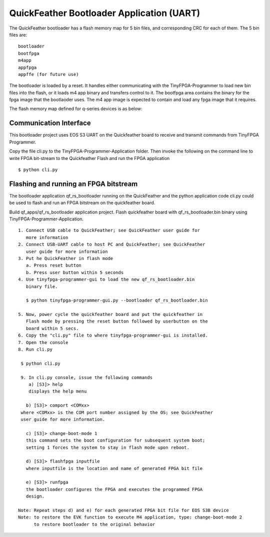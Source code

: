 QuickFeather Bootloader Application (UART)
==========================================

The QuickFeather bootloader has a flash memory map for 5 bin files, and
corresponding CRC for each of them. The 5 bin files are:

::

   bootloader
   bootfpga
   m4app
   appfpga
   appffe (for future use)

The bootloader is loaded by a reset. It handles either communicating
with the TinyFPGA-Programmer to load new bin files into the flash, or it
loads m4 app binary and transfers control to it. The bootfpga area
contains the binary for the fpga image that the bootlaoder uses. The m4
app image is expected to contain and load any fpga image that it
requires.

The flash memory map defined for q-series devices is as below:

.. image:: qorc-flash-memory-map-addresses.svg

Communication Interface
-----------------------

This bootloader project uses EOS S3 UART on the Quickfeather board to 
receive and transmit commands from TinyFPGA Programmer.

Copy the file cli.py to the TinyFPGA-Programmer-Application folder. Then
invoke the following on the command line to write FPGA bit-stream to the
Quickfeather Flash and run the FPGA application

::

   $ python cli.py
   

Flashing and running an FPGA bitstream
-----------------------

The bootloader application qf_rs_bootloader running on the QuickFeather and 
the python application code cli.py could be used to flash and run an FPGA
bitstream on the quickfeather board.

Build qf_apps/qf_rs_bootloader application project. Flash quickfeather
board with qf_rs_bootloader.bin binary using TinyFPGA-Programmer-Application. 

::

  1. Connect USB cable to QuickFeather; see QuickFeather user guide for 
     more information
  2. Connect USB-UART cable to host PC and QuickFeather; see QuickFeather 
     user guide for more information
  3. Put he QuickFeather in flash mode
     a. Press reset button
     b. Press user button within 5 seconds
  4. Use tinyfpga-programmer-gui to load the new qf_rs_bootloader.bin 
     binary file.

     $ python tinyfpga-programmer-gui.py --bootloader qf_rs_bootloader.bin

  5. Now, power cycle the quickfeather board and put the quickfeather in 
     Flash mode by pressing the reset button followed by userbutton on the 
     board within 5 secs. 
  6. Copy the "cli.py" file to where tinyfpga-programmer-gui is installed.
  7. Open the console
  8. Run cli.py 

   $ python cli.py

   9. In cli.py console, issue the following commands
      a) [S3]> help
      displays the help menu

     b) [S3]> comport <COMxx>
   where <COMxx> is the COM port number assigned by the OS; see QuickFeather
   user guide for more information.
   
     c) [S3]> change-boot-mode 1 
     this command sets the boot configuration for subsequent system boot; 
     setting 1 forces the system to stay in flash mode upon reboot.
     
     d) [S3]> flashfpga inputfile
     where inputfile is the location and name of generated FPGA bit file
     
     e) [S3]> runfpga
     the bootloader configures the FPGA and executes the programmed FPGA 
     design.
     
  Note: Repeat steps d) and e) for each generated FPGA bit file for EOS S3B device
  Note: to restore the EVK function to execute M4 application, type: change-boot-mode 2
        to restore bootloader to the original behavior
  

